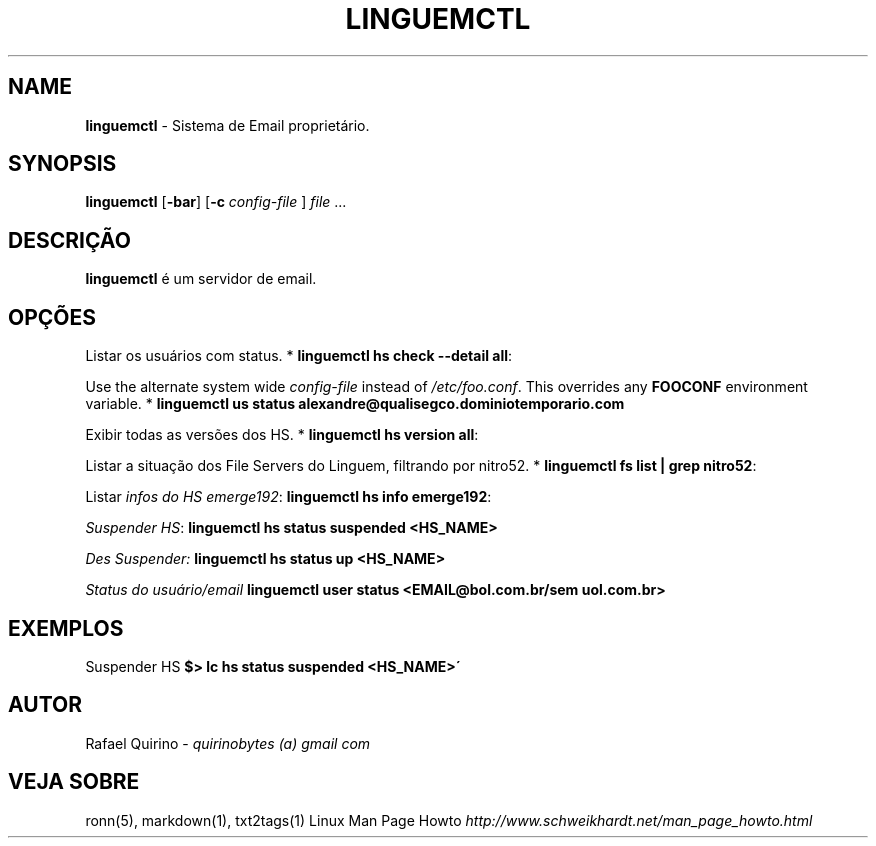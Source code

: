 .\" generated with Ronn/v0.7.3
.\" http://github.com/rtomayko/ronn/tree/0.7.3
.
.TH "LINGUEMCTL" "1" "July 2017" "" ""
.
.SH "NAME"
\fBlinguemctl\fR \- Sistema de Email proprietário\.
.
.SH "SYNOPSIS"
\fBlinguemctl\fR [\fB\-bar\fR] [\fB\-c\fR \fIconfig\-file\fR ] \fIfile\fR \.\.\.
.
.SH "DESCRIÇÃO"
\fBlinguemctl\fR é um servidor de email\.
.
.SH "OPÇÕES"
Listar os usuários com status\. * \fBlinguemctl hs check \-\-detail all\fR:
.
.P
Use the alternate system wide \fIconfig\-file\fR instead of \fI/etc/foo\.conf\fR\. This overrides any \fBFOOCONF\fR environment variable\. * \fBlinguemctl us status alexandre@qualisegco\.dominiotemporario\.com\fR
.
.P
Exibir todas as versões dos HS\. * \fBlinguemctl hs version all\fR:
.
.P
Listar a situação dos File Servers do Linguem, filtrando por nitro52\. * \fBlinguemctl fs list | grep nitro52\fR:
.
.P
Listar \fIinfos do HS emerge192\fR: \fBlinguemctl hs info emerge192\fR:
.
.P
\fISuspender HS\fR: \fBlinguemctl hs status suspended <HS_NAME>\fR
.
.P
\fIDes Suspender:\fR \fBlinguemctl hs status up <HS_NAME>\fR
.
.P
\fIStatus do usuário/email\fR \fBlinguemctl user status <EMAIL@bol\.com\.br/sem uol\.com\.br>\fR
.
.SH "EXEMPLOS"
Suspender HS \fB$> lc hs status suspended <HS_NAME>\'\fR
.
.SH "AUTOR"
Rafael Quirino \- \fIquirinobytes (a) gmail com\fR
.
.SH "VEJA SOBRE"
ronn(5), markdown(1), txt2tags(1) Linux Man Page Howto \fIhttp://www\.schweikhardt\.net/man_page_howto\.html\fR
